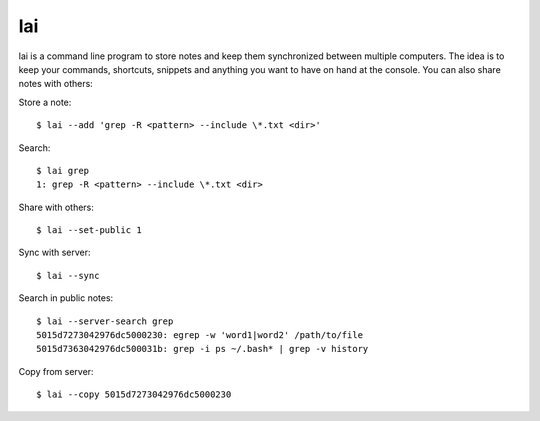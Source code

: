 lai
===

lai is a command line program to store notes and keep them synchronized between multiple computers. The idea is to keep your commands, shortcuts, snippets and anything you want to have on hand at the console. You can also share notes with others::

Store a note::

    $ lai --add 'grep -R <pattern> --include \*.txt <dir>'

Search::

    $ lai grep
    1: grep -R <pattern> --include \*.txt <dir>

Share with others::

    $ lai --set-public 1

Sync with server::

    $ lai --sync

Search in public notes::

    $ lai --server-search grep
    5015d7273042976dc5000230: egrep -w 'word1|word2' /path/to/file
    5015d7363042976dc500031b: grep -i ps ~/.bash* | grep -v history

Copy from server::

    $ lai --copy 5015d7273042976dc5000230

